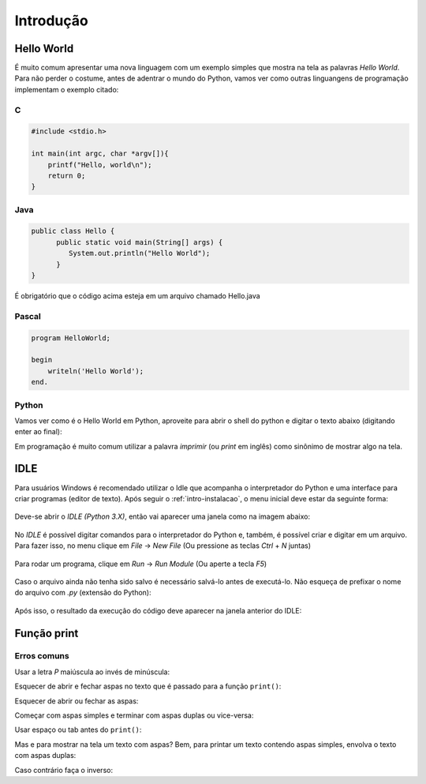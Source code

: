 Introdução
==========


Hello World
-----------

É muito comum apresentar uma nova linguagem com um exemplo simples que mostra
na tela as palavras `Hello World`. Para não perder o costume, antes de adentrar
o mundo do Python, vamos ver como outras linguangens de programação implementam
o exemplo citado:

C
~

.. code:: C

   #include <stdio.h>

   int main(int argc, char *argv[]){
       printf("Hello, world\n");
       return 0;
   }


Java
~~~~

.. code:: java

   public class Hello {
         public static void main(String[] args) {
            System.out.println("Hello World");
         }
   }

É obrigatório que o código acima esteja em um arquivo chamado Hello.java


Pascal
~~~~~~

.. code:: pascal

   program HelloWorld;

   begin
       writeln('Hello World');
   end.


Python
~~~~~~

Vamos ver como é o Hello World em Python, aproveite para abrir o shell do
python e digitar o texto abaixo (digitando enter ao final):

.. doctest::

   >>> print("Hello, World!")
   Hello, World!


Em programação é muito comum utilizar a palavra `imprimir` (ou `print` em
inglês) como sinônimo de mostrar algo na tela.


IDLE
----

Para usuários Windows é recomendado utilizar o Idle que acompanha o
interpretador do Python e uma interface para criar programas (editor de texto).
Após seguir o :ref:`intro-instalacao`, o menu inicial deve estar da seguinte
forma:

.. figure:: images/idle1.png
   :align: center
   :scale: 80%

Deve-se abrir o `IDLE (Python 3.X)`, então vai aparecer uma janela como na
imagem abaixo:

.. figure:: images/idle2.png
   :align: center
   :scale: 80%

No `IDLE` é possível digitar comandos para o interpretador do Python e, também,
é possível criar e digitar em um arquivo. Para fazer isso, no menu clique em
`File` -> `New File` (Ou pressione as teclas `Ctrl` + `N` juntas)

.. figure:: images/idle3.png
   :align: center
   :scale: 80%

Para rodar um programa, clique em `Run` -> `Run Module` (Ou aperte a tecla `F5`)

.. figure:: images/idle4.png
   :align: center
   :scale: 80%

Caso o arquivo ainda não tenha sido salvo é necessário salvá-lo antes de
executá-lo. Não esqueça de prefixar o nome do arquivo com `.py`
(extensão do Python):

.. figure:: images/idle5.png
   :align: center
   :scale: 80%

Após isso, o resultado da execução do código deve aparecer na janela anterior
do IDLE:

.. figure:: images/idle6.png
   :align: center
   :scale: 80%


Função print
------------

Erros comuns
~~~~~~~~~~~~

Usar a letra `P` maiúscula ao invés de minúscula: 

.. doctest::

  >>> Print("Hello, World!")
  Traceback (most recent call last):
      ...
  NameError: name 'Print' is not defined

Esquecer de abrir e fechar aspas no texto que é passado para a função
``print()``:

.. doctest::

  >>> print(Hello, World!)
  Traceback (most recent call last):
      ...
  SyntaxError: invalid syntax

Esquecer de abrir ou fechar as aspas:

.. doctest::

  >>> print("Hello, World!)
  Traceback (most recent call last):
      ...
  SyntaxError: EOL while scanning string literal

Começar com aspas simples e terminar com aspas duplas ou vice-versa:

.. doctest::

  >>> print('Hello, World!")
  Traceback (most recent call last):
      ...
  SyntaxError: EOL while scanning string literal

Usar espaço ou tab antes do ``print()``:

.. doctest::

  >>>  print('Hello, World!')
  Traceback (most recent call last):
      ...
  IndentationError: unexpected indent

  >>>     print('Hello, World!')
  Traceback (most recent call last):
      ...
  IndentationError: unexpected indent

Mas e para mostrar na tela um texto com aspas? Bem, para printar um texto
contendo aspas simples, envolva o texto com aspas duplas:

.. doctest::

  >>> print('Python é legal! Mas não o "legal" como dizem pra outras coisas')
  Python é legal! Mas não o "legal" como dizem pra outras coisas

Caso contrário faça o inverso:

.. doctest::

  >>> print("Python é legal! Mas não o 'legal' como dizem pra outras coisas")
  Python é legal! Mas não o 'legal' como dizem pra outras coisas
